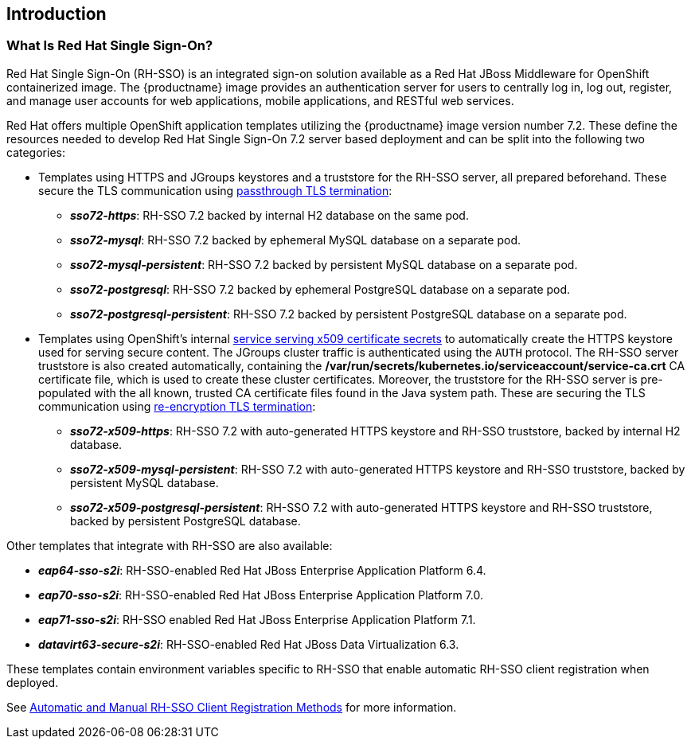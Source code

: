 == Introduction

=== What Is Red Hat Single Sign-On?
Red Hat Single Sign-On (RH-SSO) is an integrated sign-on solution available as a Red Hat JBoss Middleware for OpenShift containerized image. The {productname} image provides an authentication server for users to centrally log in, log out, register, and manage user accounts for web applications, mobile applications, and RESTful web services.

[[sso-templates]]
Red Hat offers multiple OpenShift application templates utilizing the {productname} image version number 7.2. These define the resources needed to develop Red Hat Single Sign-On 7.2 server based deployment and can be split into the following two categories:

[[passthrough-templates]]
* Templates using HTTPS and JGroups keystores and a truststore for the RH-SSO server, all prepared beforehand. These secure the TLS communication using link:https://docs.openshift.com/container-platform/latest/architecture/networking/routes.html#passthrough-termination[passthrough TLS termination]:

** *_sso72-https_*: RH-SSO 7.2 backed by internal H2 database on the same pod.
** *_sso72-mysql_*: RH-SSO 7.2 backed by ephemeral MySQL database on a separate pod.
** *_sso72-mysql-persistent_*: RH-SSO 7.2 backed by persistent MySQL database on a separate pod.
** *_sso72-postgresql_*: RH-SSO 7.2 backed by ephemeral PostgreSQL database on a separate pod.
** *_sso72-postgresql-persistent_*: RH-SSO 7.2 backed by persistent PostgreSQL database on a separate pod.

[[reencrypt-templates]]
* Templates using OpenShift's internal link:https://docs.openshift.com/container-platform/latest/dev_guide/secrets.html#service-serving-certificate-secrets[service serving x509 certificate secrets] to automatically create the HTTPS keystore used for serving secure content. The JGroups cluster traffic is authenticated using the `AUTH` protocol. The RH-SSO server truststore is also created automatically, containing the */var/run/secrets/kubernetes.io/serviceaccount/service-ca.crt* CA certificate file, which is used to create these cluster certificates. Moreover, the truststore for the RH-SSO server is pre-populated with the all known, trusted CA certificate files found in the Java system path. These are securing the TLS communication using link:https://docs.openshift.com/container-platform/latest/architecture/networking/routes.html#re-encryption-termination[re-encryption TLS termination]:

** *_sso72-x509-https_*: RH-SSO 7.2 with auto-generated HTTPS keystore and RH-SSO truststore, backed by internal H2 database.
** *_sso72-x509-mysql-persistent_*: RH-SSO 7.2 with auto-generated HTTPS keystore and RH-SSO truststore, backed by persistent MySQL database.
** *_sso72-x509-postgresql-persistent_*: RH-SSO 7.2 with auto-generated HTTPS keystore and RH-SSO truststore, backed by persistent PostgreSQL database.

Other templates that integrate with RH-SSO are also available:

* *_eap64-sso-s2i_*: RH-SSO-enabled Red Hat JBoss Enterprise Application Platform 6.4.
* *_eap70-sso-s2i_*: RH-SSO-enabled Red Hat JBoss Enterprise Application Platform 7.0.
* *_eap71-sso-s2i_*: RH-SSO enabled Red Hat JBoss Enterprise Application Platform 7.1.
* *_datavirt63-secure-s2i_*: RH-SSO-enabled Red Hat JBoss Data Virtualization 6.3.

These templates contain environment variables specific to RH-SSO that enable automatic RH-SSO client registration when deployed.

See xref:Auto-Man-Client-Reg[Automatic and Manual RH-SSO Client Registration Methods] for more information.
